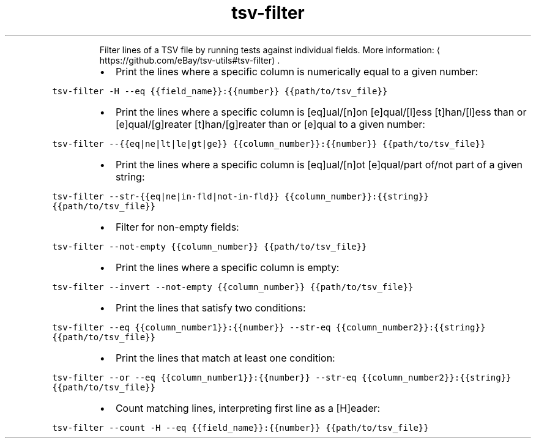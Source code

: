 .TH tsv\-filter
.PP
.RS
Filter lines of a TSV file by running tests against individual fields.
More information: \[la]https://github.com/eBay/tsv-utils#tsv-filter\[ra]\&.
.RE
.RS
.IP \(bu 2
Print the lines where a specific column is numerically equal to a given number:
.RE
.PP
\fB\fCtsv\-filter \-H \-\-eq {{field_name}}:{{number}} {{path/to/tsv_file}}\fR
.RS
.IP \(bu 2
Print the lines where a specific column is [eq]ual/[n]on [e]qual/[l]ess [t]han/[l]ess than or [e]qual/[g]reater [t]han/[g]reater than or [e]qual to a given number:
.RE
.PP
\fB\fCtsv\-filter \-\-{{eq|ne|lt|le|gt|ge}} {{column_number}}:{{number}} {{path/to/tsv_file}}\fR
.RS
.IP \(bu 2
Print the lines where a specific column is [eq]ual/[n]ot [e]qual/part of/not part of a given string:
.RE
.PP
\fB\fCtsv\-filter \-\-str\-{{eq|ne|in\-fld|not\-in\-fld}} {{column_number}}:{{string}} {{path/to/tsv_file}}\fR
.RS
.IP \(bu 2
Filter for non\-empty fields:
.RE
.PP
\fB\fCtsv\-filter \-\-not\-empty {{column_number}} {{path/to/tsv_file}}\fR
.RS
.IP \(bu 2
Print the lines where a specific column is empty:
.RE
.PP
\fB\fCtsv\-filter \-\-invert \-\-not\-empty {{column_number}} {{path/to/tsv_file}}\fR
.RS
.IP \(bu 2
Print the lines that satisfy two conditions:
.RE
.PP
\fB\fCtsv\-filter \-\-eq {{column_number1}}:{{number}} \-\-str\-eq {{column_number2}}:{{string}} {{path/to/tsv_file}}\fR
.RS
.IP \(bu 2
Print the lines that match at least one condition:
.RE
.PP
\fB\fCtsv\-filter \-\-or \-\-eq {{column_number1}}:{{number}} \-\-str\-eq {{column_number2}}:{{string}} {{path/to/tsv_file}}\fR
.RS
.IP \(bu 2
Count matching lines, interpreting first line as a [H]eader:
.RE
.PP
\fB\fCtsv\-filter \-\-count \-H \-\-eq {{field_name}}:{{number}} {{path/to/tsv_file}}\fR
